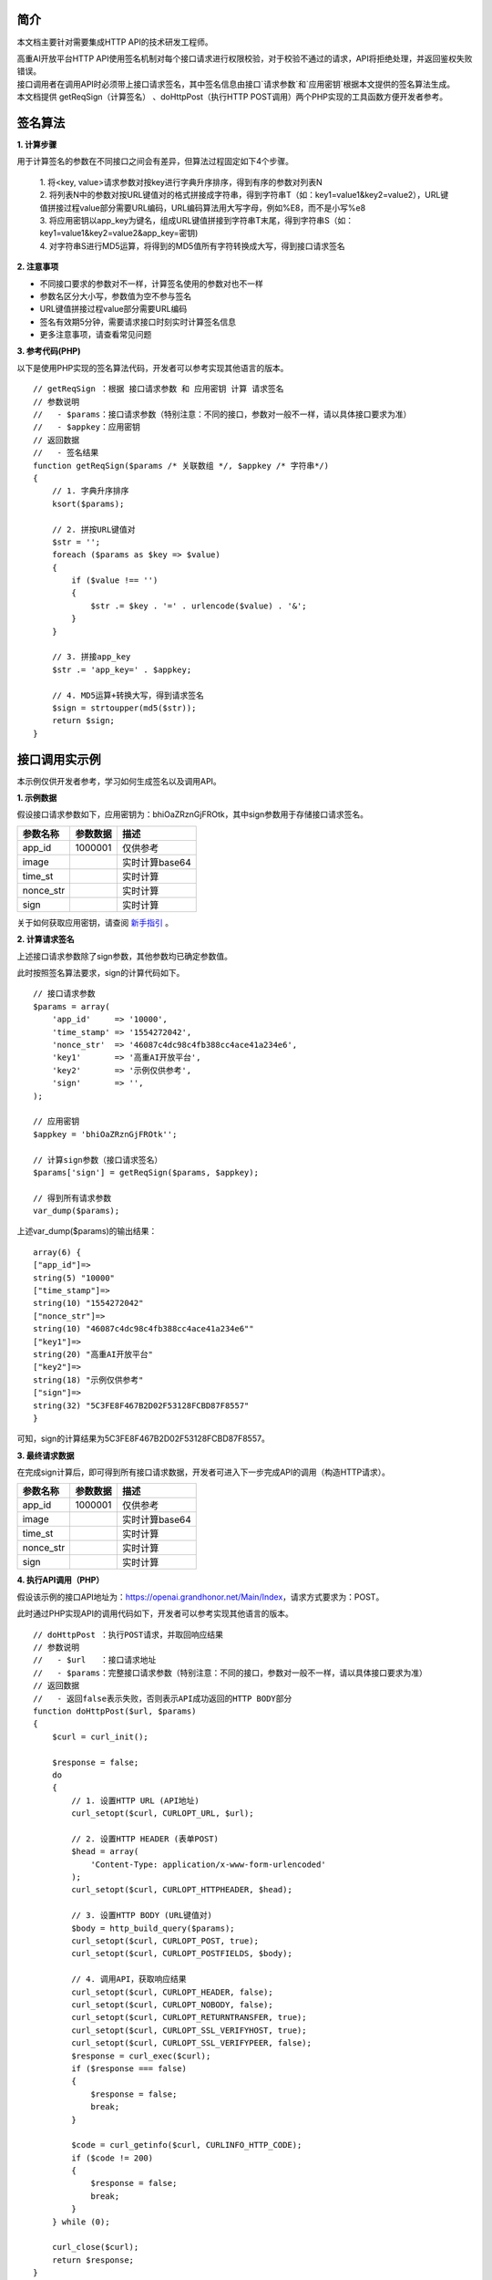 **简介**
^^^^^^^^^^

本文档主要针对需要集成HTTP API的技术研发工程师。

| 高重AI开放平台HTTP API使用签名机制对每个接口请求进行权限校验，对于校验不通过的请求，API将拒绝处理，并返回鉴权失败错误。

| 接口调用者在调用API时必须带上接口请求签名，其中签名信息由接口`请求参数`和`应用密钥`根据本文提供的签名算法生成。

| 本文档提供 getReqSign（计算签名） 、doHttpPost（执行HTTP POST调用）两个PHP实现的工具函数方便开发者参考。

**签名算法**
^^^^^^^^^^^^^^

**1. 计算步骤**

用于计算签名的参数在不同接口之间会有差异，但算法过程固定如下4个步骤。

    | 1. 将<key, value>请求参数对按key进行字典升序排序，得到有序的参数对列表N
    | 2. 将列表N中的参数对按URL键值对的格式拼接成字符串，得到字符串T（如：key1=value1&key2=value2），URL键值拼接过程value部分需要URL编码，URL编码算法用大写字母，例如%E8，而不是小写%e8
    | 3. 将应用密钥以app_key为键名，组成URL键值拼接到字符串T末尾，得到字符串S（如：key1=value1&key2=value2&app_key=密钥)
    | 4. 对字符串S进行MD5运算，将得到的MD5值所有字符转换成大写，得到接口请求签名


**2. 注意事项**

- 不同接口要求的参数对不一样，计算签名使用的参数对也不一样

- 参数名区分大小写，参数值为空不参与签名

- URL键值拼接过程value部分需要URL编码

- 签名有效期5分钟，需要请求接口时刻实时计算签名信息

- 更多注意事项，请查看常见问题

**3. 参考代码(PHP)**

以下是使用PHP实现的签名算法代码，开发者可以参考实现其他语言的版本。

::

    // getReqSign ：根据 接口请求参数 和 应用密钥 计算 请求签名
    // 参数说明
    //   - $params：接口请求参数（特别注意：不同的接口，参数对一般不一样，请以具体接口要求为准）
    //   - $appkey：应用密钥
    // 返回数据
    //   - 签名结果
    function getReqSign($params /* 关联数组 */, $appkey /* 字符串*/)
    {
        // 1. 字典升序排序
        ksort($params);

        // 2. 拼按URL键值对
        $str = '';
        foreach ($params as $key => $value)
        {
            if ($value !== '')
            {
                $str .= $key . '=' . urlencode($value) . '&';
            }
        }

        // 3. 拼接app_key
        $str .= 'app_key=' . $appkey;

        // 4. MD5运算+转换大写，得到请求签名
        $sign = strtoupper(md5($str));
        return $sign;
    }

**接口调用实示例**
^^^^^^^^^^^^^^^^^^^

本示例仅供开发者参考，学习如何生成签名以及调用API。

**1. 示例数据**

假设接口请求参数如下，应用密钥为：bhiOaZRznGjFROtk，其中sign参数用于存储接口请求签名。

============ ==================== ==========================
  参数名称     参数数据              描述
============ ==================== ==========================
  app_id	       1000001	           仅供参考
  image		                           实时计算base64
  time_st	                           实时计算
  nonce_str		                       实时计算
  sign		                           实时计算   
============ ==================== ==========================

关于如何获取应用密钥，请查阅 `新手指引`_ 。

.. _新手指引: https://docsunny1.readthedocs.io/en/latest/guide.html#id2

**2. 计算请求签名**

上述接口请求参数除了sign参数，其他参数均已确定参数值。

| 此时按照签名算法要求，sign的计算代码如下。

::

    // 接口请求参数
    $params = array(
        'app_id'     => '10000',
        'time_stamp' => '1554272042',
        'nonce_str'  => '46087c4dc98c4fb388cc4ace41a234e6',
        'key1'       => '高重AI开放平台',
        'key2'       => '示例仅供参考',
        'sign'       => '',
    );

    // 应用密钥
    $appkey = 'bhiOaZRznGjFROtk'';

    // 计算sign参数（接口请求签名）
    $params['sign'] = getReqSign($params, $appkey);

    // 得到所有请求参数
    var_dump($params);

上述var_dump($params)的输出结果：

::

    array(6) {
    ["app_id"]=>
    string(5) "10000"
    ["time_stamp"]=>
    string(10) "1554272042"
    ["nonce_str"]=>
    string(10) "46087c4dc98c4fb388cc4ace41a234e6""
    ["key1"]=>
    string(20) "高重AI开放平台"
    ["key2"]=>
    string(18) "示例仅供参考"
    ["sign"]=>
    string(32) "5C3FE8F467B2D02F53128FCBD87F8557"
    }

可知，sign的计算结果为5C3FE8F467B2D02F53128FCBD87F8557。

**3. 最终请求数据**

在完成sign计算后，即可得到所有接口请求数据，开发者可进入下一步完成API的调用（构造HTTP请求）。

============ ==================== ==========================
  参数名称     参数数据              描述
============ ==================== ==========================
  app_id	       1000001	           仅供参考
  image		                           实时计算base64
  time_st	                           实时计算
  nonce_str		                       实时计算
  sign		                           实时计算   
============ ==================== ==========================

**4. 执行API调用（PHP）**

假设该示例的接口API地址为：https://openai.grandhonor.net/Main/Index，请求方式要求为：POST。

| 此时通过PHP实现API的调用代码如下，开发者可以参考实现其他语言的版本。

::

    // doHttpPost ：执行POST请求，并取回响应结果
    // 参数说明
    //   - $url   ：接口请求地址
    //   - $params：完整接口请求参数（特别注意：不同的接口，参数对一般不一样，请以具体接口要求为准）
    // 返回数据
    //   - 返回false表示失败，否则表示API成功返回的HTTP BODY部分
    function doHttpPost($url, $params)
    {
        $curl = curl_init();

        $response = false;
        do
        {
            // 1. 设置HTTP URL (API地址)
            curl_setopt($curl, CURLOPT_URL, $url);

            // 2. 设置HTTP HEADER (表单POST)
            $head = array(
                'Content-Type: application/x-www-form-urlencoded'
            );
            curl_setopt($curl, CURLOPT_HTTPHEADER, $head);

            // 3. 设置HTTP BODY (URL键值对)
            $body = http_build_query($params);
            curl_setopt($curl, CURLOPT_POST, true);
            curl_setopt($curl, CURLOPT_POSTFIELDS, $body);

            // 4. 调用API，获取响应结果
            curl_setopt($curl, CURLOPT_HEADER, false);
            curl_setopt($curl, CURLOPT_NOBODY, false);
            curl_setopt($curl, CURLOPT_RETURNTRANSFER, true);
            curl_setopt($curl, CURLOPT_SSL_VERIFYHOST, true);
            curl_setopt($curl, CURLOPT_SSL_VERIFYPEER, false);
            $response = curl_exec($curl);
            if ($response === false)
            {
                $response = false;
                break;
            }

            $code = curl_getinfo($curl, CURLINFO_HTTP_CODE);
            if ($code != 200)
            {
                $response = false;
                break;
            }
        } while (0);

        curl_close($curl);
        return $response;
    }

    // 设置请求数据（应用密钥、接口请求参数）
    $appkey = 'bhiOaZRznGjFROtk';
    $params = array(
        'app_id'     => '10000',
        'time_stamp' => '1554272042',
        'nonce_str'  => '46087c4dc98c4fb388cc4ace41a234e6',
        'key1'       => '高重AI开放平台',
        'key2'       => '示例仅供参考',
    );
    $params['sign'] = getReqSign($params, $appkey);

    // 执行API调用
    $url = 'https://openai.grandhonor.net/Main/Index';
    $response = doHttpPost($url, $params);
    echo $response;

上述echo $response的输出结果即API的响应结果（注意不同API返回数据结构是不一样的）：

:: 

    {
    "ret": 0,
    "msg": "ok",
    "data": {
    }
    }